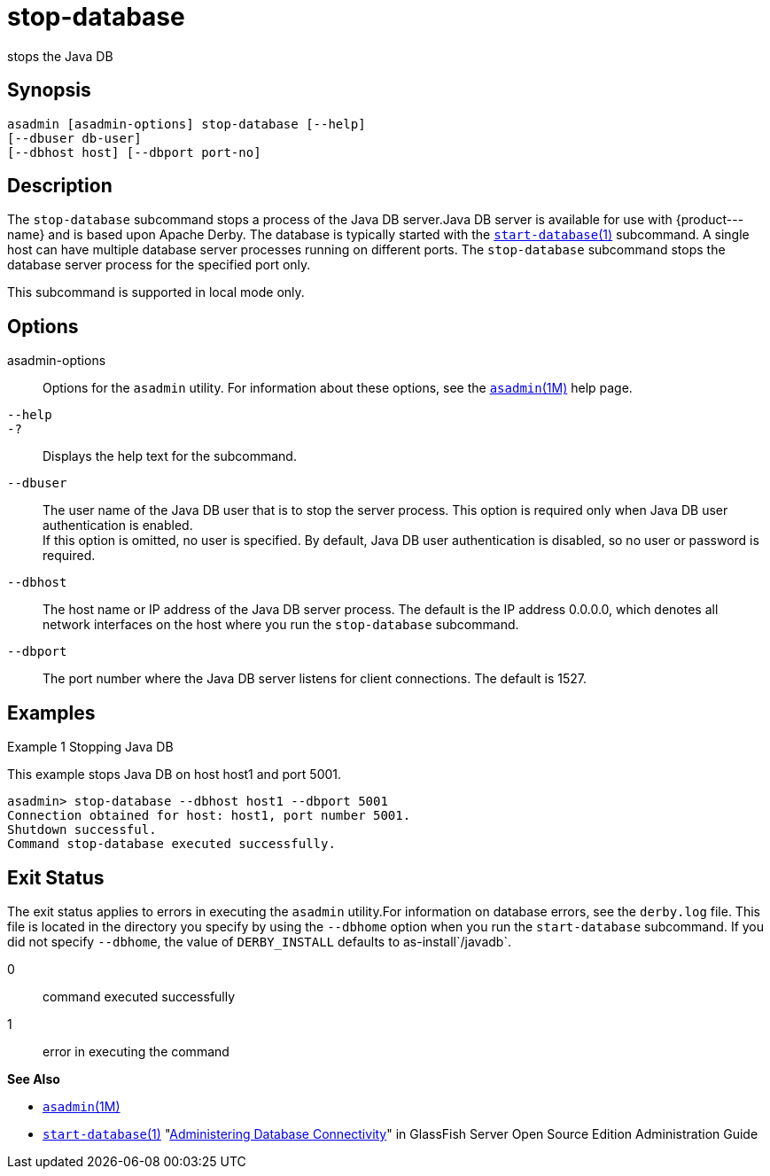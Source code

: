 [[stop-database]]
= stop-database

stops the Java DB

[[synopsis]]
== Synopsis

[source,shell]
----
asadmin [asadmin-options] stop-database [--help] 
[--dbuser db-user]
[--dbhost host] [--dbport port-no]
----

[[description]]
== Description

The `stop-database` subcommand stops a process of the Java DB server.Java DB server is available for use with \{product---name} and is based
upon Apache Derby. The database is typically started with the xref:start-database.adoc#start-database[`start-database`(1)] subcommand.
A single host can have multiple database server processes running on different ports. The `stop-database` subcommand stops the database server process for the specified port only.

This subcommand is supported in local mode only.

[[options]]
== Options

asadmin-options::
  Options for the `asadmin` utility. For information about these options, see the xref:asadmin.adoc#asadmin-1m[`asadmin`(1M)] help page.
`--help`::
`-?`::
  Displays the help text for the subcommand.
`--dbuser`::
  The user name of the Java DB user that is to stop the server process. This option is required only when Java DB user authentication is enabled. +
  If this option is omitted, no user is specified. By default, Java DB user authentication is disabled, so no user or password is required.
`--dbhost`::
  The host name or IP address of the Java DB server process. The default is the IP address 0.0.0.0, which denotes all network interfaces on the host where you run the `stop-database` subcommand.
`--dbport`::
  The port number where the Java DB server listens for client connections. The default is 1527.

[[examples]]
== Examples

Example 1 Stopping Java DB

This example stops Java DB on host host1 and port 5001.

[source,shell]
----
asadmin> stop-database --dbhost host1 --dbport 5001
Connection obtained for host: host1, port number 5001.
Shutdown successful.
Command stop-database executed successfully.
----

[[exit-status]]
== Exit Status

The exit status applies to errors in executing the `asadmin` utility.For information on database errors, see the `derby.log` file. This file
is located in the directory you specify by using the `--dbhome` option when you run the `start-database` subcommand. If you did not specify
`--dbhome`, the value of `DERBY_INSTALL` defaults to as-install`/javadb`.

0::
  command executed successfully
1::
  error in executing the command

*See Also*

* xref:asadmin.adoc#asadmin-1m[`asadmin`(1M)]
* xref:start-database.adoc#start-database[`start-database`(1)]
"xref:docs:administration-guide:jdbc.adoc#administering-database-connectivity[Administering Database Connectivity]" in GlassFish
Server Open Source Edition Administration Guide


